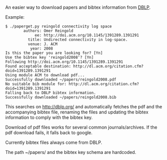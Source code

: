 # -*- coding: utf-8; mode: org; -*-
#+OPTIONS: ^:{}

An easier way to download papers and bibtex information from [[http://dblp.org/][DBLP]].

Example:

#+BEGIN_EXAMPLE
$ ./paperget.py reingold connectivity log space
        authors: Omer Reingold
             ee: http://doi.acm.org/10.1145/1391289.1391291
          title: Undirected connectivity in log-space.
          venue: J. ACM
           year: 2008
Is this the paper you are looking for? [Yn]
Use the bibtex key 'reingold2008'? [Yn]
Following http://doi.acm.org/10.1145/1391289.1391291
Found acceptable destination: http://dl.acm.org/citation.cfm?doid=1391289.1391291
Using module ACM to download pdf...
Successfully downloaded ~/papers/reingold2008.pdf
No suitable bib module for: http://dl.acm.org/citation.cfm?doid=1391289.1391291
Falling back to DBLP bibtex information.
Successfully downloaded ~/papers/reingold2008.bib
#+END_EXAMPLE

This searches on http://dblp.org/ and automatically fetches the pdf
and the accompanying bibtex file, renaming the files and updating the
bibtex information to comply with the bibtex key.

Download of pdf files works for several common journals/archives.  If
the pdf download fails, it falls back to google.

Currently bibtex files always come from DBLP.

The path ~/papers/ and the bibtex key schema are hardcoded.
